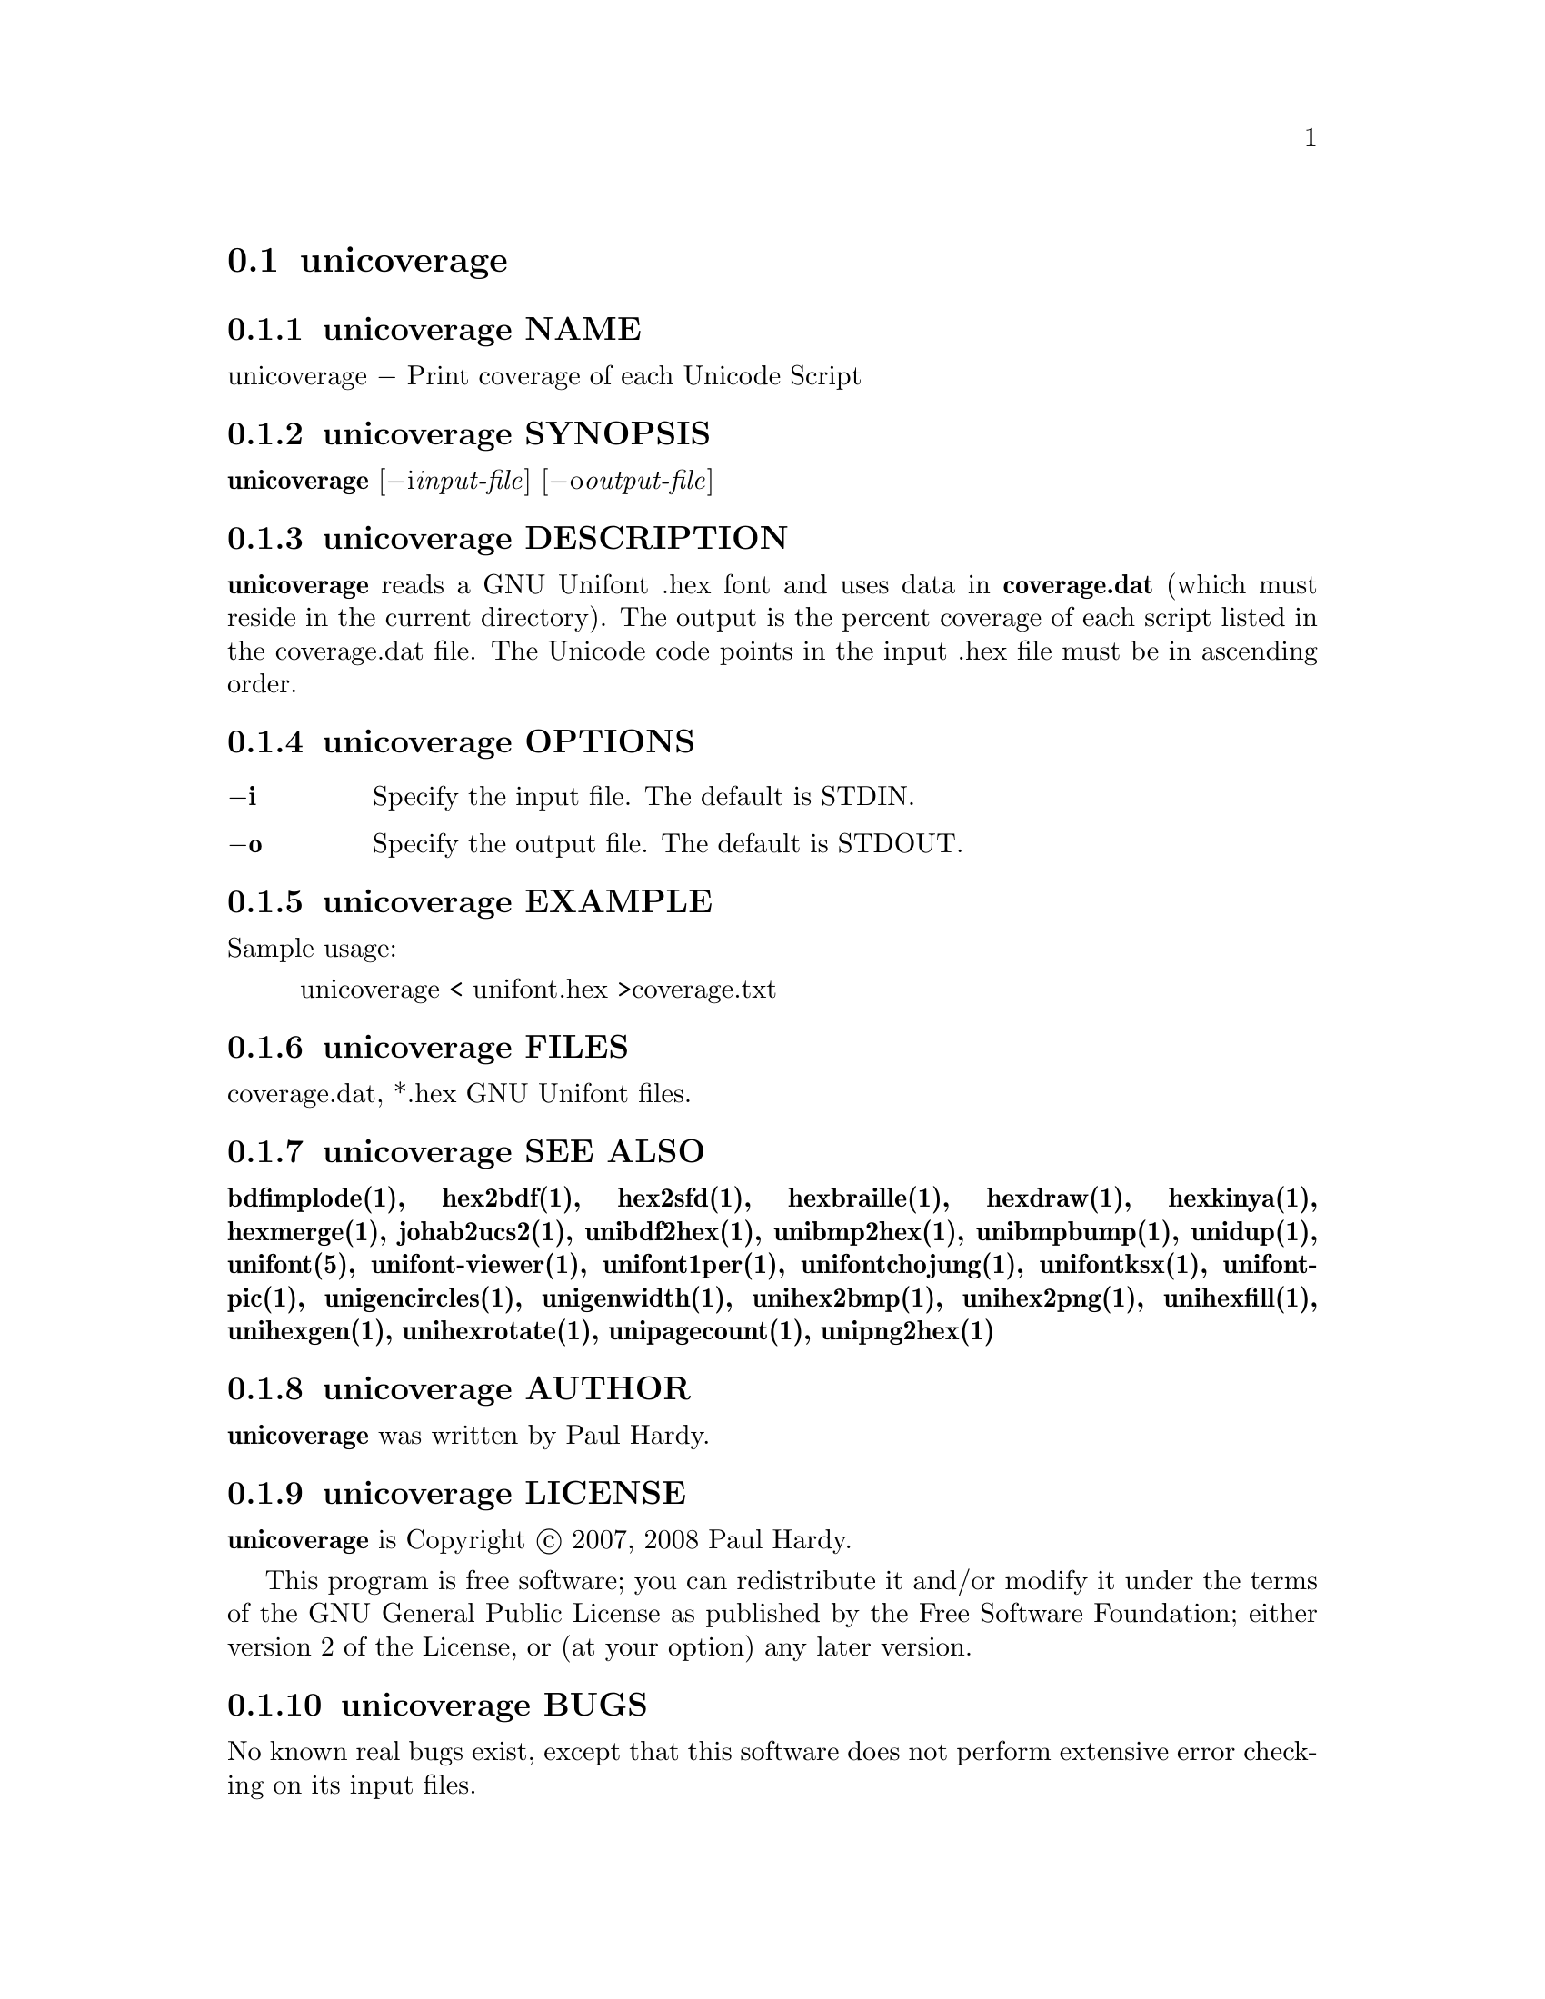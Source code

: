 @comment TROFF INPUT: .TH UNICOVERAGE 1 "2007 Dec 31"

@node unicoverage
@section unicoverage
@c DEBUG: print_menu("@section")

@menu
* unicoverage NAME::
* unicoverage SYNOPSIS::
* unicoverage DESCRIPTION::
* unicoverage OPTIONS::
* unicoverage EXAMPLE::
* unicoverage FILES::
* unicoverage SEE ALSO::
* unicoverage AUTHOR::
* unicoverage LICENSE::
* unicoverage BUGS::

@end menu


@comment TROFF INPUT: .SH NAME

@node unicoverage NAME
@subsection unicoverage NAME
@c DEBUG: print_menu("unicoverage NAME")

unicoverage @minus{} Print coverage of each Unicode Script
@comment TROFF INPUT: .SH SYNOPSIS

@node unicoverage SYNOPSIS
@subsection unicoverage SYNOPSIS
@c DEBUG: print_menu("unicoverage SYNOPSIS")

@b{unicoverage }[@minus{}i@i{input-file}] [@minus{}o@i{output-file}]
@comment TROFF INPUT: .SH DESCRIPTION

@node unicoverage DESCRIPTION
@subsection unicoverage DESCRIPTION
@c DEBUG: print_menu("unicoverage DESCRIPTION")

@comment TROFF INPUT: .B unicoverage
@b{unicoverage}
reads a GNU Unifont .hex font and uses data in
@comment TROFF INPUT: .B coverage.dat
@b{coverage.dat}
(which must reside in the current directory).  The output is
the percent coverage of each script listed in the coverage.dat
file.  The Unicode code points in the input .hex file must be
in ascending order.
@comment TROFF INPUT: .SH OPTIONS

@node unicoverage OPTIONS
@subsection unicoverage OPTIONS
@c DEBUG: print_menu("unicoverage OPTIONS")

@comment TROFF INPUT: .TP 12

@c ---------------------------------------------------------------------
@table @code
@item @b{@minus{}i}
Specify the input file. The default is STDIN.
@comment TROFF INPUT: .TP

@item @b{@minus{}o}
Specify the output file. The default is STDOUT.
@comment TROFF INPUT: .SH EXAMPLE

@end table

@c ---------------------------------------------------------------------

@node unicoverage EXAMPLE
@subsection unicoverage EXAMPLE
@c DEBUG: print_menu("unicoverage EXAMPLE")

Sample usage:
@comment TROFF INPUT: .PP

@comment TROFF INPUT: .RS

@c ---------------------------------------------------------------------
@quotation
unicoverage < unifont.hex >coverage.txt
@comment TROFF INPUT: .RE

@end quotation

@c ---------------------------------------------------------------------
@comment TROFF INPUT: .SH FILES

@node unicoverage FILES
@subsection unicoverage FILES
@c DEBUG: print_menu("unicoverage FILES")

coverage.dat, *.hex GNU Unifont files.
@comment TROFF INPUT: .SH SEE ALSO

@node unicoverage SEE ALSO
@subsection unicoverage SEE ALSO
@c DEBUG: print_menu("unicoverage SEE ALSO")

@comment TROFF INPUT: .BR bdfimplode(1),
@b{bdfimplode(1),}
@comment TROFF INPUT: .BR hex2bdf(1),
@b{hex2bdf(1),}
@comment TROFF INPUT: .BR hex2sfd(1),
@b{hex2sfd(1),}
@comment TROFF INPUT: .BR hexbraille(1),
@b{hexbraille(1),}
@comment TROFF INPUT: .BR hexdraw(1),
@b{hexdraw(1),}
@comment TROFF INPUT: .BR hexkinya(1),
@b{hexkinya(1),}
@comment TROFF INPUT: .BR hexmerge(1),
@b{hexmerge(1),}
@comment TROFF INPUT: .BR johab2ucs2(1),
@b{johab2ucs2(1),}
@comment TROFF INPUT: .BR unibdf2hex(1),
@b{unibdf2hex(1),}
@comment TROFF INPUT: .BR unibmp2hex(1),
@b{unibmp2hex(1),}
@comment TROFF INPUT: .BR unibmpbump(1),
@b{unibmpbump(1),}
@comment TROFF INPUT: .BR unidup(1),
@b{unidup(1),}
@comment TROFF INPUT: .BR unifont(5),
@b{unifont(5),}
@comment TROFF INPUT: .BR unifont-viewer(1),
@b{unifont-viewer(1),}
@comment TROFF INPUT: .BR unifont1per(1),
@b{unifont1per(1),}
@comment TROFF INPUT: .BR unifontchojung(1),
@b{unifontchojung(1),}
@comment TROFF INPUT: .BR unifontksx(1),
@b{unifontksx(1),}
@comment TROFF INPUT: .BR unifontpic(1),
@b{unifontpic(1),}
@comment TROFF INPUT: .BR unigencircles(1),
@b{unigencircles(1),}
@comment TROFF INPUT: .BR unigenwidth(1),
@b{unigenwidth(1),}
@comment TROFF INPUT: .BR unihex2bmp(1),
@b{unihex2bmp(1),}
@comment TROFF INPUT: .BR unihex2png(1),
@b{unihex2png(1),}
@comment TROFF INPUT: .BR unihexfill(1),
@b{unihexfill(1),}
@comment TROFF INPUT: .BR unihexgen(1),
@b{unihexgen(1),}
@comment TROFF INPUT: .BR unihexrotate(1),
@b{unihexrotate(1),}
@comment TROFF INPUT: .BR unipagecount(1),
@b{unipagecount(1),}
@comment TROFF INPUT: .BR unipng2hex(1)
@b{unipng2hex(1)}
@comment TROFF INPUT: .SH AUTHOR

@node unicoverage AUTHOR
@subsection unicoverage AUTHOR
@c DEBUG: print_menu("unicoverage AUTHOR")

@comment TROFF INPUT: .B unicoverage
@b{unicoverage}
was written by Paul Hardy.
@comment TROFF INPUT: .SH LICENSE

@node unicoverage LICENSE
@subsection unicoverage LICENSE
@c DEBUG: print_menu("unicoverage LICENSE")

@comment TROFF INPUT: .B unicoverage
@b{unicoverage}
is Copyright @copyright{} 2007, 2008 Paul Hardy.
@comment TROFF INPUT: .PP

This program is free software; you can redistribute it and/or modify
it under the terms of the GNU General Public License as published by
the Free Software Foundation; either version 2 of the License, or
(at your option) any later version.
@comment TROFF INPUT: .SH BUGS

@node unicoverage BUGS
@subsection unicoverage BUGS
@c DEBUG: print_menu("unicoverage BUGS")

No known real bugs exist, except that this software does not perform
extensive error checking on its input files.
